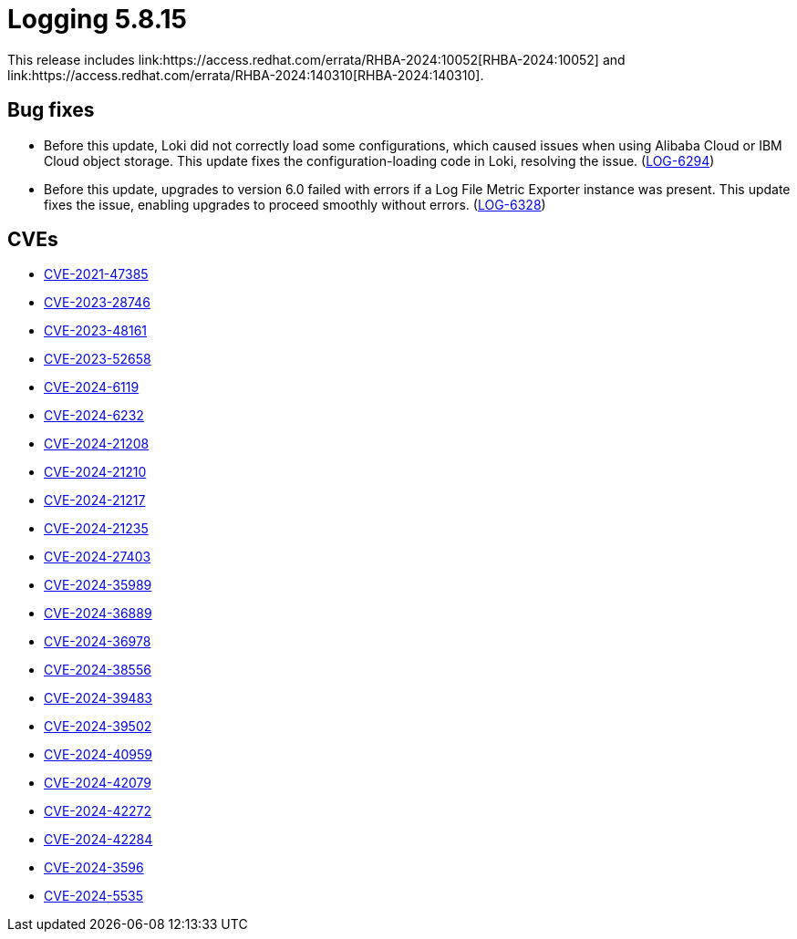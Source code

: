 // Module included in the following assemblies:
//
:_mod-docs-content-type: REFERENCE
[id="logging-release-notes-5-8-15_{context}"]
= Logging 5.8.15
This release includes link:https://access.redhat.com/errata/RHBA-2024:10052[RHBA-2024:10052] and link:https://access.redhat.com/errata/RHBA-2024:140310[RHBA-2024:140310].

[id="logging-release-notes-5-8-15-bug-fixes_{context}"]
== Bug fixes
*  Before this update, Loki did not correctly load some configurations, which caused issues when using Alibaba Cloud or IBM Cloud object storage. This update fixes the configuration-loading code in Loki, resolving the issue. (link:https://issues.redhat.com/browse/LOG-6294[LOG-6294])

* Before this update, upgrades to version 6.0 failed with errors if a Log File Metric Exporter instance was present. This update fixes the issue, enabling upgrades to proceed smoothly without errors. (link:https://issues.redhat.com/browse/LOG-6328[LOG-6328])

== CVEs
* link:https://access.redhat.com/security/cve/CVE-2021-47385[CVE-2021-47385]
* link:https://access.redhat.com/security/cve/CVE-2023-28746[CVE-2023-28746]
* link:https://access.redhat.com/security/cve/CVE-2023-48161[CVE-2023-48161]
* link:https://access.redhat.com/security/cve/CVE-2023-52658[CVE-2023-52658]
* link:https://access.redhat.com/security/cve/CVE-2024-6119[CVE-2024-6119]
* link:https://access.redhat.com/security/cve/CVE-2024-6232[CVE-2024-6232]
* link:https://access.redhat.com/security/cve/CVE-2024-21208[CVE-2024-21208]
* link:https://access.redhat.com/security/cve/CVE-2024-21210[CVE-2024-21210]
* link:https://access.redhat.com/security/cve/CVE-2024-21217[CVE-2024-21217]
* link:https://access.redhat.com/security/cve/CVE-2024-21235[CVE-2024-21235]
* link:https://access.redhat.com/security/cve/CVE-2024-27403[CVE-2024-27403]
* link:https://access.redhat.com/security/cve/CVE-2024-35989[CVE-2024-35989]
* link:https://access.redhat.com/security/cve/CVE-2024-36889[CVE-2024-36889]
* link:https://access.redhat.com/security/cve/CVE-2024-36978[CVE-2024-36978]
* link:https://access.redhat.com/security/cve/CVE-2024-38556[CVE-2024-38556]
* link:https://access.redhat.com/security/cve/CVE-2024-39483[CVE-2024-39483]
* link:https://access.redhat.com/security/cve/CVE-2024-39502[CVE-2024-39502]
* link:https://access.redhat.com/security/cve/CVE-2024-40959[CVE-2024-40959]
* link:https://access.redhat.com/security/cve/CVE-2024-42079[CVE-2024-42079]
* link:https://access.redhat.com/security/cve/CVE-2024-42272[CVE-2024-42272]
* link:https://access.redhat.com/security/cve/CVE-2024-42284[CVE-2024-42284]
* link:https://access.redhat.com/security/cve/CVE-2024-3596[CVE-2024-3596]
* link:https://access.redhat.com/security/cve/CVE-2024-5535[CVE-2024-5535]
